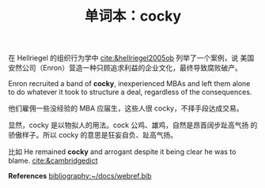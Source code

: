 #+LAYOUT: post
#+TITLE: 单词本：cocky
#+TAGS: English
#+CATEGORIES: language
在 Hellriegel 的组织行为学中 [[cite:&hellriegel2005ob]] 列举了一个案例，说
美国安然公司（Enron）营造一种只顾追求利益的企业文化，最终导致腐败破产。

Enron recruited a band of *cocky*, inexperienced MBAs and left them
alone to do whatever it took to structure a deal, regardless of the
consequences.

他们雇佣一些没经验的 MBA 应届生，这些人很 cocky，不择手段达成交易。

显然，cocky 是以物拟人的用法。cock 公鸡、雄鸡，自然是昂首阔步趾高气扬
的骄傲样子。所以 cocky 的意思是狂妄自负、趾高气扬。

比如 He remained *cocky* and arrogant despite it being clear he was to
blame. [[cite:&cambridgedict]]

*References*
[[bibliography:~/docs/webref.bib]]
